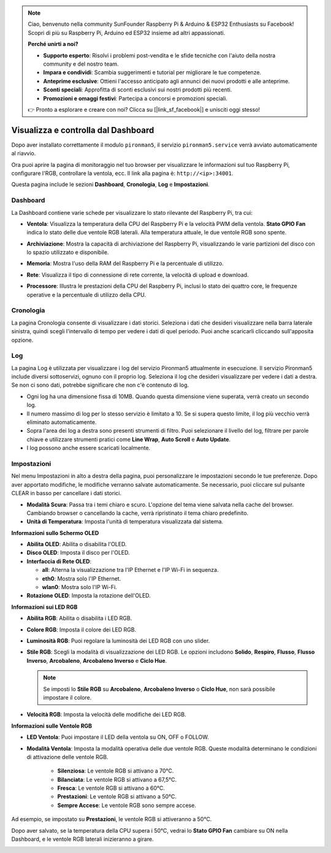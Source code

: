.. note::

    Ciao, benvenuto nella community SunFounder Raspberry Pi & Arduino & ESP32 Enthusiasts su Facebook! Scopri di più su Raspberry Pi, Arduino ed ESP32 insieme ad altri appassionati.

    **Perché unirti a noi?**

    - **Supporto esperto**: Risolvi i problemi post-vendita e le sfide tecniche con l'aiuto della nostra community e del nostro team.
    - **Impara e condividi**: Scambia suggerimenti e tutorial per migliorare le tue competenze.
    - **Anteprime esclusive**: Ottieni l'accesso anticipato agli annunci dei nuovi prodotti e alle anteprime.
    - **Sconti speciali**: Approfitta di sconti esclusivi sui nostri prodotti più recenti.
    - **Promozioni e omaggi festivi**: Partecipa a concorsi e promozioni speciali.

    👉 Pronto a esplorare e creare con noi? Clicca su [|link_sf_facebook|] e unisciti oggi stesso!

.. _view_control_dashboard:

Visualizza e controlla dal Dashboard
=========================================

Dopo aver installato correttamente il modulo ``pironman5``, il servizio ``pironman5.service`` verrà avviato automaticamente al riavvio.

Ora puoi aprire la pagina di monitoraggio nel tuo browser per visualizzare le informazioni sul tuo Raspberry Pi, configurare l'RGB, controllare la ventola, ecc. Il link alla pagina è: ``http://<ip>:34001``.

Questa pagina include le sezioni **Dashboard**, **Cronologia**, **Log** e **Impostazioni**.

.. image:: img/dashboard_tab_new.jpg

  
Dashboard
-----------------------

La Dashboard contiene varie schede per visualizzare lo stato rilevante del Raspberry Pi, tra cui:

* **Ventola**: Visualizza la temperatura della CPU del Raspberry Pi e la velocità PWM della ventola. **Stato GPIO Fan** indica lo stato delle due ventole RGB laterali. Alla temperatura attuale, le due ventole RGB sono spente.

  .. image:: img/dashboard_pwm_fan.png
    :width: 90%
    

* **Archiviazione**: Mostra la capacità di archiviazione del Raspberry Pi, visualizzando le varie partizioni del disco con lo spazio utilizzato e disponibile.

  .. image:: img/dashboard_storage.png
    :width: 90%
    

* **Memoria**: Mostra l'uso della RAM del Raspberry Pi e la percentuale di utilizzo.

  .. image:: img/dashboard_memory.png
    :width: 90%
    

* **Rete**: Visualizza il tipo di connessione di rete corrente, la velocità di upload e download.

  .. image:: img/dashboard_network.png
    :width: 90%
    

* **Processore**: Illustra le prestazioni della CPU del Raspberry Pi, inclusi lo stato dei quattro core, le frequenze operative e la percentuale di utilizzo della CPU.

  .. image:: img/dashboard_processor.png
    :width: 90%
    

Cronologia
--------------

La pagina Cronologia consente di visualizzare i dati storici. Seleziona i dati che desideri visualizzare nella barra laterale sinistra, quindi scegli l'intervallo di tempo per vedere i dati di quel periodo. Puoi anche scaricarli cliccando sull'apposita opzione.

.. image:: img/dashboard_history1.png
  :width: 90%
  
.. image:: img/dashboard_history2.png
  :width: 90%

Log
------------

La pagina Log è utilizzata per visualizzare i log del servizio Pironman5 attualmente in esecuzione. Il servizio Pironman5 include diversi sottoservizi, ognuno con il proprio log. Seleziona il log che desideri visualizzare per vedere i dati a destra. Se non ci sono dati, potrebbe significare che non c'è contenuto di log.

* Ogni log ha una dimensione fissa di 10MB. Quando questa dimensione viene superata, verrà creato un secondo log.
* Il numero massimo di log per lo stesso servizio è limitato a 10. Se si supera questo limite, il log più vecchio verrà eliminato automaticamente.
* Sopra l'area dei log a destra sono presenti strumenti di filtro. Puoi selezionare il livello del log, filtrare per parole chiave e utilizzare strumenti pratici come **Line Wrap**, **Auto Scroll** e **Auto Update**.
* I log possono anche essere scaricati localmente.

.. image:: img/dashboard_log1.png
  :width: 90%
  
.. image:: img/dashboard_log2.png
  :width: 90%

Impostazioni
-----------------

Nel menu Impostazioni in alto a destra della pagina, puoi personalizzare le impostazioni secondo le tue preferenze. Dopo aver apportato modifiche, le modifiche verranno salvate automaticamente. Se necessario, puoi cliccare sul pulsante CLEAR in basso per cancellare i dati storici.

.. image:: img/Dark_mode_and_Temperature.jpg
  :width: 600

* **Modalità Scura**: Passa tra i temi chiaro e scuro. L'opzione del tema viene salvata nella cache del browser. Cambiando browser o cancellando la cache, verrà ripristinato il tema chiaro predefinito.
* **Unità di Temperatura**: Imposta l'unità di temperatura visualizzata dal sistema.

**Informazioni sullo Schermo OLED**

.. image:: img/OLED_Sreens.jpg
  :width: 600

* **Abilita OLED**: Abilita o disabilita l'OLED.
* **Disco OLED**: Imposta il disco per l'OLED.
* **Interfaccia di Rete OLED**: 

  * **all**: Alterna la visualizzazione tra l'IP Ethernet e l'IP Wi-Fi in sequenza.
  * **eth0**: Mostra solo l'IP Ethernet.
  * **wlan0**: Mostra solo l'IP Wi-Fi.

* **Rotazione OLED**: Imposta la rotazione dell'OLED.

**Informazioni sui LED RGB**

.. image:: img/RGB_LEDS.jpg
  :width: 600

* **Abilita RGB**: Abilita o disabilita i LED RGB.
* **Colore RGB**: Imposta il colore dei LED RGB.
* **Luminosità RGB**: Puoi regolare la luminosità dei LED RGB con uno slider.
* **Stile RGB**: Scegli la modalità di visualizzazione dei LED RGB. Le opzioni includono **Solido**, **Respiro**, **Flusso**, **Flusso Inverso**, **Arcobaleno**, **Arcobaleno Inverso** e **Ciclo Hue**.

  .. note::

     Se imposti lo **Stile RGB** su **Arcobaleno**, **Arcobaleno Inverso** o **Ciclo Hue**, non sarà possibile impostare il colore.

* **Velocità RGB**: Imposta la velocità delle modifiche dei LED RGB.

**Informazioni sulle Ventole RGB**

.. image:: img/RGB_fans.png
  :width: 600

* **LED Ventola**: Puoi impostare il LED della ventola su ON, OFF o FOLLOW.
* **Modalità Ventola**: Imposta la modalità operativa delle due ventole RGB. Queste modalità determinano le condizioni di attivazione delle ventole RGB.

    * **Silenziosa**: Le ventole RGB si attivano a 70°C.
    * **Bilanciata**: Le ventole RGB si attivano a 67,5°C.
    * **Fresca**: Le ventole RGB si attivano a 60°C.
    * **Prestazioni**: Le ventole RGB si attivano a 50°C.
    * **Sempre Accese**: Le ventole RGB sono sempre accese.

Ad esempio, se impostato su **Prestazioni**, le ventole RGB si attiveranno a 50°C.

Dopo aver salvato, se la temperatura della CPU supera i 50°C, vedrai lo **Stato GPIO Fan** cambiare su ON nella Dashboard, e le ventole RGB laterali inizieranno a girare.

.. image:: img/dashboard_rgbfan_on.png
  :width: 300
